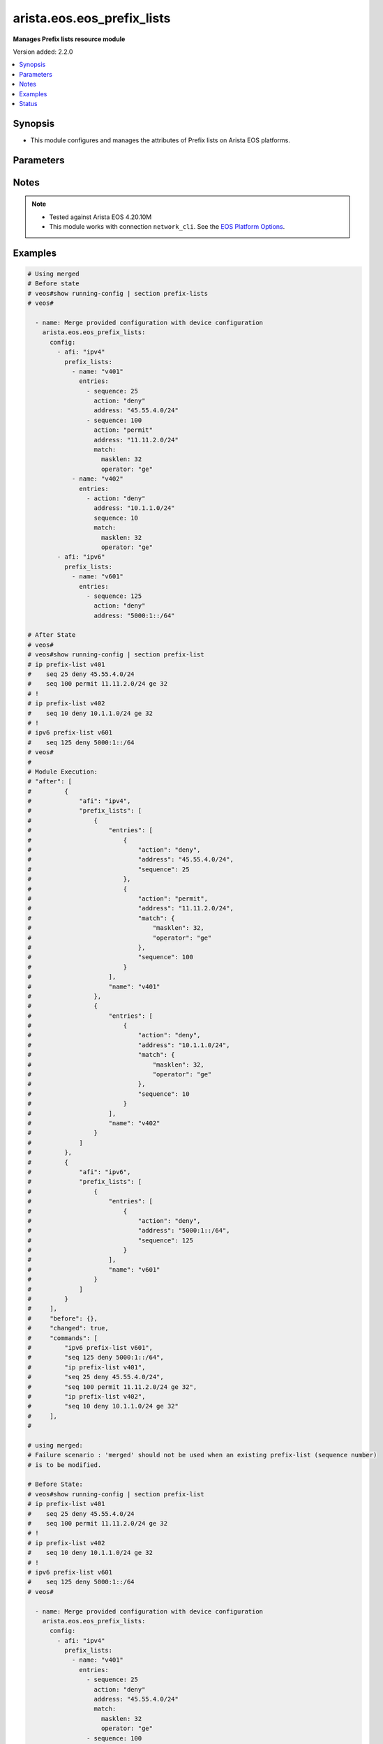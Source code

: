 .. _arista.eos.eos_prefix_lists_module:


***************************
arista.eos.eos_prefix_lists
***************************

**Manages Prefix lists resource module**


Version added: 2.2.0

.. contents::
   :local:
   :depth: 1


Synopsis
--------
- This module configures and manages the attributes of Prefix lists on Arista EOS platforms.




Parameters
----------

.. raw:: html

    <table  border=0 cellpadding=0 class="documentation-table">
        <tr>
            <th colspan="5">Parameter</th>
            <th>Choices/<font color="blue">Defaults</font></th>
            <th width="100%">Comments</th>
        </tr>
            <tr>
                <td colspan="5">
                    <div class="ansibleOptionAnchor" id="parameter-"></div>
                    <b>config</b>
                    <a class="ansibleOptionLink" href="#parameter-" title="Permalink to this option"></a>
                    <div style="font-size: small">
                        <span style="color: purple">list</span>
                         / <span style="color: purple">elements=dictionary</span>
                    </div>
                </td>
                <td>
                </td>
                <td>
                        <div>A list of dictionary of prefix-list options</div>
                </td>
            </tr>
                                <tr>
                    <td class="elbow-placeholder"></td>
                <td colspan="4">
                    <div class="ansibleOptionAnchor" id="parameter-"></div>
                    <b>afi</b>
                    <a class="ansibleOptionLink" href="#parameter-" title="Permalink to this option"></a>
                    <div style="font-size: small">
                        <span style="color: purple">string</span>
                         / <span style="color: red">required</span>
                    </div>
                </td>
                <td>
                        <ul style="margin: 0; padding: 0"><b>Choices:</b>
                                    <li>ipv4</li>
                                    <li>ipv6</li>
                        </ul>
                </td>
                <td>
                        <div>The Address Family Indicator (AFI) for the  prefix list.</div>
                </td>
            </tr>
            <tr>
                    <td class="elbow-placeholder"></td>
                <td colspan="4">
                    <div class="ansibleOptionAnchor" id="parameter-"></div>
                    <b>prefix_lists</b>
                    <a class="ansibleOptionLink" href="#parameter-" title="Permalink to this option"></a>
                    <div style="font-size: small">
                        <span style="color: purple">list</span>
                         / <span style="color: purple">elements=dictionary</span>
                    </div>
                </td>
                <td>
                </td>
                <td>
                        <div>A list of prefix-lists.</div>
                </td>
            </tr>
                                <tr>
                    <td class="elbow-placeholder"></td>
                    <td class="elbow-placeholder"></td>
                <td colspan="3">
                    <div class="ansibleOptionAnchor" id="parameter-"></div>
                    <b>entries</b>
                    <a class="ansibleOptionLink" href="#parameter-" title="Permalink to this option"></a>
                    <div style="font-size: small">
                        <span style="color: purple">list</span>
                         / <span style="color: purple">elements=dictionary</span>
                    </div>
                </td>
                <td>
                </td>
                <td>
                        <div>List of prefix-lists</div>
                </td>
            </tr>
                                <tr>
                    <td class="elbow-placeholder"></td>
                    <td class="elbow-placeholder"></td>
                    <td class="elbow-placeholder"></td>
                <td colspan="2">
                    <div class="ansibleOptionAnchor" id="parameter-"></div>
                    <b>action</b>
                    <a class="ansibleOptionLink" href="#parameter-" title="Permalink to this option"></a>
                    <div style="font-size: small">
                        <span style="color: purple">string</span>
                    </div>
                </td>
                <td>
                        <ul style="margin: 0; padding: 0"><b>Choices:</b>
                                    <li>deny</li>
                                    <li>permit</li>
                        </ul>
                </td>
                <td>
                        <div>action to be performed on the specified path</div>
                </td>
            </tr>
            <tr>
                    <td class="elbow-placeholder"></td>
                    <td class="elbow-placeholder"></td>
                    <td class="elbow-placeholder"></td>
                <td colspan="2">
                    <div class="ansibleOptionAnchor" id="parameter-"></div>
                    <b>address</b>
                    <a class="ansibleOptionLink" href="#parameter-" title="Permalink to this option"></a>
                    <div style="font-size: small">
                        <span style="color: purple">string</span>
                    </div>
                </td>
                <td>
                </td>
                <td>
                        <div>ipv4/v6 address in prefix-mask or address-masklen format</div>
                </td>
            </tr>
            <tr>
                    <td class="elbow-placeholder"></td>
                    <td class="elbow-placeholder"></td>
                    <td class="elbow-placeholder"></td>
                <td colspan="2">
                    <div class="ansibleOptionAnchor" id="parameter-"></div>
                    <b>match</b>
                    <a class="ansibleOptionLink" href="#parameter-" title="Permalink to this option"></a>
                    <div style="font-size: small">
                        <span style="color: purple">dictionary</span>
                    </div>
                </td>
                <td>
                </td>
                <td>
                        <div>match masklen</div>
                </td>
            </tr>
                                <tr>
                    <td class="elbow-placeholder"></td>
                    <td class="elbow-placeholder"></td>
                    <td class="elbow-placeholder"></td>
                    <td class="elbow-placeholder"></td>
                <td colspan="1">
                    <div class="ansibleOptionAnchor" id="parameter-"></div>
                    <b>masklen</b>
                    <a class="ansibleOptionLink" href="#parameter-" title="Permalink to this option"></a>
                    <div style="font-size: small">
                        <span style="color: purple">integer</span>
                    </div>
                </td>
                <td>
                </td>
                <td>
                        <div>Mask Length.</div>
                </td>
            </tr>
            <tr>
                    <td class="elbow-placeholder"></td>
                    <td class="elbow-placeholder"></td>
                    <td class="elbow-placeholder"></td>
                    <td class="elbow-placeholder"></td>
                <td colspan="1">
                    <div class="ansibleOptionAnchor" id="parameter-"></div>
                    <b>operator</b>
                    <a class="ansibleOptionLink" href="#parameter-" title="Permalink to this option"></a>
                    <div style="font-size: small">
                        <span style="color: purple">string</span>
                    </div>
                </td>
                <td>
                        <ul style="margin: 0; padding: 0"><b>Choices:</b>
                                    <li>eq</li>
                                    <li>le</li>
                                    <li>ge</li>
                        </ul>
                </td>
                <td>
                        <div>equalto/greater than/lesser than</div>
                </td>
            </tr>

            <tr>
                    <td class="elbow-placeholder"></td>
                    <td class="elbow-placeholder"></td>
                    <td class="elbow-placeholder"></td>
                <td colspan="2">
                    <div class="ansibleOptionAnchor" id="parameter-"></div>
                    <b>resequence</b>
                    <a class="ansibleOptionLink" href="#parameter-" title="Permalink to this option"></a>
                    <div style="font-size: small">
                        <span style="color: purple">dictionary</span>
                    </div>
                </td>
                <td>
                </td>
                <td>
                        <div>Resequence the list.</div>
                </td>
            </tr>
                                <tr>
                    <td class="elbow-placeholder"></td>
                    <td class="elbow-placeholder"></td>
                    <td class="elbow-placeholder"></td>
                    <td class="elbow-placeholder"></td>
                <td colspan="1">
                    <div class="ansibleOptionAnchor" id="parameter-"></div>
                    <b>default</b>
                    <a class="ansibleOptionLink" href="#parameter-" title="Permalink to this option"></a>
                    <div style="font-size: small">
                        <span style="color: purple">boolean</span>
                    </div>
                </td>
                <td>
                        <ul style="margin: 0; padding: 0"><b>Choices:</b>
                                    <li>no</li>
                                    <li>yes</li>
                        </ul>
                </td>
                <td>
                        <div>Resequence with default values (10).</div>
                </td>
            </tr>
            <tr>
                    <td class="elbow-placeholder"></td>
                    <td class="elbow-placeholder"></td>
                    <td class="elbow-placeholder"></td>
                    <td class="elbow-placeholder"></td>
                <td colspan="1">
                    <div class="ansibleOptionAnchor" id="parameter-"></div>
                    <b>start_seq</b>
                    <a class="ansibleOptionLink" href="#parameter-" title="Permalink to this option"></a>
                    <div style="font-size: small">
                        <span style="color: purple">integer</span>
                    </div>
                </td>
                <td>
                </td>
                <td>
                        <div>Starting sequence number.</div>
                </td>
            </tr>
            <tr>
                    <td class="elbow-placeholder"></td>
                    <td class="elbow-placeholder"></td>
                    <td class="elbow-placeholder"></td>
                    <td class="elbow-placeholder"></td>
                <td colspan="1">
                    <div class="ansibleOptionAnchor" id="parameter-"></div>
                    <b>step</b>
                    <a class="ansibleOptionLink" href="#parameter-" title="Permalink to this option"></a>
                    <div style="font-size: small">
                        <span style="color: purple">integer</span>
                    </div>
                </td>
                <td>
                </td>
                <td>
                        <div>Step to increment the sequence number.</div>
                </td>
            </tr>

            <tr>
                    <td class="elbow-placeholder"></td>
                    <td class="elbow-placeholder"></td>
                    <td class="elbow-placeholder"></td>
                <td colspan="2">
                    <div class="ansibleOptionAnchor" id="parameter-"></div>
                    <b>sequence</b>
                    <a class="ansibleOptionLink" href="#parameter-" title="Permalink to this option"></a>
                    <div style="font-size: small">
                        <span style="color: purple">integer</span>
                    </div>
                </td>
                <td>
                </td>
                <td>
                        <div>sequence number</div>
                </td>
            </tr>

            <tr>
                    <td class="elbow-placeholder"></td>
                    <td class="elbow-placeholder"></td>
                <td colspan="3">
                    <div class="ansibleOptionAnchor" id="parameter-"></div>
                    <b>name</b>
                    <a class="ansibleOptionLink" href="#parameter-" title="Permalink to this option"></a>
                    <div style="font-size: small">
                        <span style="color: purple">string</span>
                         / <span style="color: red">required</span>
                    </div>
                </td>
                <td>
                </td>
                <td>
                        <div>Name of the prefix-list</div>
                </td>
            </tr>


            <tr>
                <td colspan="5">
                    <div class="ansibleOptionAnchor" id="parameter-"></div>
                    <b>running_config</b>
                    <a class="ansibleOptionLink" href="#parameter-" title="Permalink to this option"></a>
                    <div style="font-size: small">
                        <span style="color: purple">string</span>
                    </div>
                </td>
                <td>
                </td>
                <td>
                        <div>This option is used only with state <em>parsed</em>.</div>
                        <div>The value of this option should be the output received from the EOS device by executing the command <b>show running-config | section access-list</b>.</div>
                        <div>The state <em>parsed</em> reads the configuration from <code>running_config</code> option and transforms it into Ansible structured data as per the resource module&#x27;s argspec and the value is then returned in the <em>parsed</em> key within the result.</div>
                </td>
            </tr>
            <tr>
                <td colspan="5">
                    <div class="ansibleOptionAnchor" id="parameter-"></div>
                    <b>state</b>
                    <a class="ansibleOptionLink" href="#parameter-" title="Permalink to this option"></a>
                    <div style="font-size: small">
                        <span style="color: purple">string</span>
                    </div>
                </td>
                <td>
                        <ul style="margin: 0; padding: 0"><b>Choices:</b>
                                    <li>deleted</li>
                                    <li><div style="color: blue"><b>merged</b>&nbsp;&larr;</div></li>
                                    <li>overridden</li>
                                    <li>replaced</li>
                                    <li>gathered</li>
                                    <li>rendered</li>
                                    <li>parsed</li>
                        </ul>
                </td>
                <td>
                        <div>The state the configuration should be left in.</div>
                </td>
            </tr>
    </table>
    <br/>


Notes
-----

.. note::
   - Tested against Arista EOS 4.20.10M
   - This module works with connection ``network_cli``. See the `EOS Platform Options <eos_platform_options>`_.



Examples
--------

.. code-block:: yaml

    # Using merged
    # Before state
    # veos#show running-config | section prefix-lists
    # veos#

      - name: Merge provided configuration with device configuration
        arista.eos.eos_prefix_lists:
          config:
            - afi: "ipv4"
              prefix_lists:
                - name: "v401"
                  entries:
                    - sequence: 25
                      action: "deny"
                      address: "45.55.4.0/24"
                    - sequence: 100
                      action: "permit"
                      address: "11.11.2.0/24"
                      match:
                        masklen: 32
                        operator: "ge"
                - name: "v402"
                  entries:
                    - action: "deny"
                      address: "10.1.1.0/24"
                      sequence: 10
                      match:
                        masklen: 32
                        operator: "ge"
            - afi: "ipv6"
              prefix_lists:
                - name: "v601"
                  entries:
                    - sequence: 125
                      action: "deny"
                      address: "5000:1::/64"

    # After State
    # veos#
    # veos#show running-config | section prefix-list
    # ip prefix-list v401
    #    seq 25 deny 45.55.4.0/24
    #    seq 100 permit 11.11.2.0/24 ge 32
    # !
    # ip prefix-list v402
    #    seq 10 deny 10.1.1.0/24 ge 32
    # !
    # ipv6 prefix-list v601
    #    seq 125 deny 5000:1::/64
    # veos#
    #
    # Module Execution:
    # "after": [
    #         {
    #             "afi": "ipv4",
    #             "prefix_lists": [
    #                 {
    #                     "entries": [
    #                         {
    #                             "action": "deny",
    #                             "address": "45.55.4.0/24",
    #                             "sequence": 25
    #                         },
    #                         {
    #                             "action": "permit",
    #                             "address": "11.11.2.0/24",
    #                             "match": {
    #                                 "masklen": 32,
    #                                 "operator": "ge"
    #                             },
    #                             "sequence": 100
    #                         }
    #                     ],
    #                     "name": "v401"
    #                 },
    #                 {
    #                     "entries": [
    #                         {
    #                             "action": "deny",
    #                             "address": "10.1.1.0/24",
    #                             "match": {
    #                                 "masklen": 32,
    #                                 "operator": "ge"
    #                             },
    #                             "sequence": 10
    #                         }
    #                     ],
    #                     "name": "v402"
    #                 }
    #             ]
    #         },
    #         {
    #             "afi": "ipv6",
    #             "prefix_lists": [
    #                 {
    #                     "entries": [
    #                         {
    #                             "action": "deny",
    #                             "address": "5000:1::/64",
    #                             "sequence": 125
    #                         }
    #                     ],
    #                     "name": "v601"
    #                 }
    #             ]
    #         }
    #     ],
    #     "before": {},
    #     "changed": true,
    #     "commands": [
    #         "ipv6 prefix-list v601",
    #         "seq 125 deny 5000:1::/64",
    #         "ip prefix-list v401",
    #         "seq 25 deny 45.55.4.0/24",
    #         "seq 100 permit 11.11.2.0/24 ge 32",
    #         "ip prefix-list v402",
    #         "seq 10 deny 10.1.1.0/24 ge 32"
    #     ],
    #

    # using merged:
    # Failure scenario : 'merged' should not be used when an existing prefix-list (sequence number)
    # is to be modified.

    # Before State:
    # veos#show running-config | section prefix-list
    # ip prefix-list v401
    #    seq 25 deny 45.55.4.0/24
    #    seq 100 permit 11.11.2.0/24 ge 32
    # !
    # ip prefix-list v402
    #    seq 10 deny 10.1.1.0/24 ge 32
    # !
    # ipv6 prefix-list v601
    #    seq 125 deny 5000:1::/64
    # veos#

      - name: Merge provided configuration with device configuration
        arista.eos.eos_prefix_lists:
          config:
            - afi: "ipv4"
              prefix_lists:
                - name: "v401"
                  entries:
                    - sequence: 25
                      action: "deny"
                      address: "45.55.4.0/24"
                      match:
                        masklen: 32
                        operator: "ge"
                    - sequence: 100
                      action: "permit"
                      address: "11.11.2.0/24"
                      match:
                        masklen: 32
                        operator: "ge"
                - name: "v402"
                  entries:
                    - action: "deny"
                      address: "10.1.1.0/24"
                      sequence: 10
                      match:
                        masklen: 32
                        operator: "ge"
            - afi: "ipv6"
              prefix_lists:
                - name: "v601"
                  entries:
                    - sequence: 125
                      action: "deny"
                      address: "5000:1::/64"
          state: merged

    # Module Execution:
    # fatal: [192.168.122.113]: FAILED! => {
    #     "changed": false,
    #     "invocation": {
    #         "module_args": {
    #             "config": [
    #                 {
    #                     "afi": "ipv4",
    #                     "prefix_lists": [
    #                         {
    #                             "entries": [
    #                                 {
    #                                     "action": "deny",
    #                                     "address": "45.55.4.0/24",
    #                                     "match": {
    #                                         "masklen": 32,
    #                                         "operator": "ge"
    #                                     },
    #                                     "resequence": null,
    #                                     "sequence": 25
    #                                 },
    #                                 {
    #                                     "action": "permit",
    #                                     "address": "11.11.2.0/24",
    #                                     "match": {
    #                                         "masklen": 32,
    #                                         "operator": "ge"
    #                                     },
    #                                     "resequence": null,
    #                                     "sequence": 100
    #                                 }
    #                             ],
    #                             "name": "v401"
    #                         },
    #                         {
    #                             "entries": [
    #                                 {
    #                                     "action": "deny",
    #                                     "address": "10.1.1.0/24",
    #                                     "match": {
    #                                         "masklen": 32,
    #                                         "operator": "ge"
    #                                     },
    #                                     "resequence": null,
    #                                     "sequence": 10
    #                                 }
    #                             ],
    #                             "name": "v402"
    #                         }
    #                     ]
    #                 },
    #                 {
    #                     "afi": "ipv6",
    #                     "prefix_lists": [
    #                         {
    #                             "entries": [
    #                                 {
    #                                     "action": "deny",
    #                                     "address": "5000:1::/64",
    #                                     "match": null,
    #                                     "resequence": null,
    #                                     "sequence": 125
    #                                 }
    #                             ],
    #                             "name": "v601"
    #                         }
    #                     ]
    #                 }
    #             ],
    #             "running_config": null,
    #             "state": "merged"
    #         }
    #     },
    #     "msg": "Sequence number 25 is already present. Use replaced/overridden operation to change the configuration"
    # }
    #

    # Using Replaced:

    # Before state:
    # veos#show running-config | section prefix-list
    # ip prefix-list v401
    #    seq 25 deny 45.55.4.0/24
    #    seq 100 permit 11.11.2.0/24 ge 32
    # !
    # ip prefix-list v402
    #    seq 10 deny 10.1.1.0/24 ge 32
    # !
    # ipv6 prefix-list v601
    #    seq 125 deny 5000:1::/64
    # veos#
      - name: Replace
        arista.eos.eos_prefix_lists:
          config:
            - afi: "ipv4"
              prefix_lists:
                - name: "v401"
                  entries:
                    - sequence: 25
                      action: "deny"
                      address: "45.55.4.0/24"
                      match:
                        masklen: 32
                        operator: "ge"
                    - sequence: 200
                      action: "permit"
                      address: "200.11.2.0/24"
                      match:
                        masklen: 32
                        operator: "ge"
          state: replaced
    # After State:
    # veos#show running-config | section prefix-list
    # ip prefix-list v401
    #    seq 25 deny 45.55.4.0/24 ge 32
    #    seq 200 permit 200.11.2.0/24 ge 32
    # !
    # ipv6 prefix-list v601
    #    seq 125 deny 5000:1::/64
    # veos#
    #
    #
    # Module Execution:
    #
    # "after": [
    #         {
    #             "afi": "ipv4",
    #             "prefix_lists": [
    #                 {
    #                     "entries": [
    #                         {
    #                             "action": "deny",
    #                             "address": "45.55.4.0/24",
    #                             "match": {
    #                                 "masklen": 32,
    #                                 "operator": "ge"
    #                             },
    #                             "sequence": 25
    #                         },
    #                         {
    #                             "action": "permit",
    #                             "address": "200.11.2.0/24",
    #                             "match": {
    #                                 "masklen": 32,
    #                                 "operator": "ge"
    #                             },
    #                             "sequence": 200
    #                         }
    #                     ],
    #                     "name": "v401"
    #                 }
    #             ]
    #         },
    #         {
    #             "afi": "ipv6",
    #             "prefix_lists": [
    #                 {
    #                     "entries": [
    #                         {
    #                             "action": "deny",
    #                             "address": "5000:1::/64",
    #                             "sequence": 125
    #                         }
    #                     ],
    #                     "name": "v601"
    #                 }
    #             ]
    #         }
    #     ],
    #     "before": [
    #         {
    #             "afi": "ipv4",
    #             "prefix_lists": [
    #                 {
    #                     "entries": [
    #                         {
    #                             "action": "deny",
    #                             "address": "45.55.4.0/24",
    #                             "sequence": 25
    #                         },
    #                         {
    #                             "action": "permit",
    #                             "address": "11.11.2.0/24",
    #                             "match": {
    #                                 "masklen": 32,
    #                                 "operator": "ge"
    #                             },
    #                             "sequence": 100
    #                         }
    #                     ],
    #                     "name": "v401"
    #                 },
    #                 {
    #                     "entries": [
    #                         {
    #                             "action": "deny",
    #                             "address": "10.1.1.0/24",
    #                             "match": {
    #                                 "masklen": 32,
    #                                 "operator": "ge"
    #                             },
    #                             "sequence": 10
    #                         }
    #                     ],
    #                     "name": "v402"
    #                 }
    #             ]
    #         },
    #         {
    #             "afi": "ipv6",
    #             "prefix_lists": [
    #                 {
    #                     "entries": [
    #                         {
    #                             "action": "deny",
    #                             "address": "5000:1::/64",
    #                             "sequence": 125
    #                         }
    #                     ],
    #                     "name": "v601"
    #                 }
    #             ]
    #         }
    #     ],
    #     "changed": true,
    #     "commands": [
    #         "ip prefix-list v401",
    #         "no seq 25",
    #         "seq 25 deny 45.55.4.0/24 ge 32",
    #         "seq 200 permit 200.11.2.0/24 ge 32",
    #         "no seq 100",
    #         "no ip prefix-list v402"
    #     ],

    # Using overridden:
    # Before State:

    # veos#show running-config | section prefix-list
    # ip prefix-list v401
    #    seq 25 deny 45.55.4.0/24 ge 32
    #    seq 100 permit 11.11.2.0/24 ge 32
    #    seq 200 permit 200.11.2.0/24 ge 32
    # !
    # ip prefix-list v402
    #    seq 10 deny 10.1.1.0/24 ge 32
    # !
    # ipv6 prefix-list v601
    #    seq 125 deny 5000:1::/64
    # veos#


      - name: Override
        arista.eos.eos_prefix_lists:
          config:
            - afi: "ipv4"
              prefix_lists:
                - name: "v401"
                  entries:
                    - sequence: 25
                      action: "deny"
                      address: "45.55.4.0/24"
                    - sequence: 300
                      action: "permit"
                      address: "30.11.2.0/24"
                      match:
                        masklen: 32
                        operator: "ge"
                - name: "v403"
                  entries:
                    - action: "deny"
                      address: "10.1.1.0/24"
                      sequence: 10
          state: overridden

    # After State
    # veos#
    # veos#show running-config | section prefix-list
    # ip prefix-list v401
    #    seq 25 deny 45.55.4.0/24 ge 32
    #    seq 300 permit 30.11.2.0/24 ge 32
    # !
    # ip prefix-list v403
    #    seq 10 deny 10.1.1.0/24
    # veos#
    #
    #
    # Module Execution:
    # "after": [
    #         {
    #             "afi": "ipv4",
    #             "prefix_lists": [
    #                 {
    #                     "entries": [
    #                         {
    #                             "action": "deny",
    #                             "address": "45.55.4.0/24",
    #                             "match": {
    #                                 "masklen": 32,
    #                                 "operator": "ge"
    #                             },
    #                             "sequence": 25
    #                         },
    #                         {
    #                             "action": "permit",
    #                             "address": "30.11.2.0/24",
    #                             "match": {
    #                                 "masklen": 32,
    #                                 "operator": "ge"
    #                             },
    #                             "sequence": 300
    #                         }
    #                     ],
    #                     "name": "v401"
    #                 },
    #                 {
    #                     "entries": [
    #                         {
    #                             "action": "deny",
    #                             "address": "10.1.1.0/24",
    #                             "sequence": 10
    #                         }
    #                     ],
    #                     "name": "v403"
    #                 }
    #             ]
    #         }
    #     ],
    #     "before": [
    #         {
    #             "afi": "ipv4",
    #             "prefix_lists": [
    #                 {
    #                     "entries": [
    #                         {
    #                             "action": "deny",
    #                             "address": "45.55.4.0/24",
    #                             "match": {
    #                                 "masklen": 32,
    #                                 "operator": "ge"
    #                             },
    #                             "sequence": 25
    #                         },
    #                         {
    #                             "action": "permit",
    #                             "address": "11.11.2.0/24",
    #                             "match": {
    #                                 "masklen": 32,
    #                                 "operator": "ge"
    #                             },
    #                             "sequence": 100
    #                         },
    #                         {
    #                             "action": "permit",
    #                             "address": "200.11.2.0/24",
    #                             "match": {
    #                                 "masklen": 32,
    #                                 "operator": "ge"
    #                             },
    #                             "sequence": 200
    #                         }
    #                     ],
    #                     "name": "v401"
    #                 },
    #                 {
    #                     "entries": [
    #                         {
    #                             "action": "deny",
    #                             "address": "10.1.1.0/24",
    #                             "match": {
    #                                 "masklen": 32,
    #                                 "operator": "ge"
    #                             },
    #                             "sequence": 10
    #                         }
    #                     ],
    #                     "name": "v402"
    #                 }
    #             ]
    #         },
    #         {
    #             "afi": "ipv6",
    #             "prefix_lists": [
    #                 {
    #                     "entries": [
    #                         {
    #                             "action": "deny",
    #                             "address": "5000:1::/64",
    #                             "sequence": 125
    #                         }
    #                     ],
    #                     "name": "v601"
    #                 }
    #             ]
    #         }
    #     ],
    #     "changed": true,
    #     "commands": [
    #         "no ipv6 prefix-list v601",
    #         "ip prefix-list v401",
    #         "seq 25 deny 45.55.4.0/24",
    #         "seq 300 permit 30.11.2.0/24 ge 32",
    #         "no seq 100",
    #         "no seq 200",
    #         "ip prefix-list v403",
    #         "seq 10 deny 10.1.1.0/24",
    #         "no ip prefix-list v402"
    #     ],
    #

    # Using deleted:
    # Before State:

    # veos#show running-config | section prefix-list
    # ip prefix-list v401
    #    seq 25 deny 45.55.4.0/24 ge 32
    #    seq 100 permit 11.11.2.0/24 ge 32
    #    seq 300 permit 30.11.2.0/24 ge 32
    # !
    # ip prefix-list v402
    #    seq 10 deny 10.1.1.0/24 ge 32
    # !
    # ip prefix-list v403
    #    seq 10 deny 10.1.1.0/24
    # !
    # ipv6 prefix-list v601
    #    seq 125 deny 5000:1::/64
    # veos#

      - name: Delete device configuration
        arista.eos.eos_prefix_lists:
          config:
            - afi: "ipv6"
          state: deleted


    # after State:
    # veos#show running-config | section prefix-list
    # ip prefix-list v401
    #    seq 25 deny 45.55.4.0/24 ge 32
    #    seq 100 permit 11.11.2.0/24 ge 32
    #    seq 300 permit 30.11.2.0/24 ge 32
    # !
    # ip prefix-list v402
    #    seq 10 deny 10.1.1.0/24 ge 32
    # !
    # ip prefix-list v403
    #    seq 10 deny 10.1.1.0/24
    #
    #
    # Module Execution:
    #     "after": [
    #         {
    #             "afi": "ipv4",
    #             "prefix_lists": [
    #                 {
    #                     "entries": [
    #                         {
    #                             "action": "deny",
    #                             "address": "45.55.4.0/24",
    #                             "match": {
    #                                 "masklen": 32,
    #                                 "operator": "ge"
    #                             },
    #                             "sequence": 25
    #                         },
    #                         {
    #                             "action": "permit",
    #                             "address": "11.11.2.0/24",
    #                             "match": {
    #                                 "masklen": 32,
    #                                 "operator": "ge"
    #                             },
    #                             "sequence": 100
    #                         },
    #                         {
    #                             "action": "permit",
    #                             "address": "30.11.2.0/24",
    #                             "match": {
    #                                 "masklen": 32,
    #                                 "operator": "ge"
    #                             },
    #                             "sequence": 300
    #                         }
    #                     ],
    #                     "name": "v401"
    #                 },
    #                 {
    #                     "entries": [
    #                         {
    #                             "action": "deny",
    #                             "address": "10.1.1.0/24",
    #                             "match": {
    #                                 "masklen": 32,
    #                                 "operator": "ge"
    #                             },
    #                             "sequence": 10
    #                         }
    #                     ],
    #                     "name": "v402"
    #                 },
    #                 {
    #                     "entries": [
    #                         {
    #                             "action": "deny",
    #                             "address": "10.1.1.0/24",
    #                             "sequence": 10
    #                         }
    #                     ],
    #                     "name": "v403"
    #                 }
    #             ]
    #         }
    #     ],
    #     "before": [
    #         {
    #             "afi": "ipv4",
    #             "prefix_lists": [
    #                 {
    #                     "entries": [
    #                         {
    #                             "action": "deny",
    #                             "address": "45.55.4.0/24",
    #                             "match": {
    #                                 "masklen": 32,
    #                                 "operator": "ge"
    #                             },
    #                             "sequence": 25
    #                         },
    #                         {
    #                             "action": "permit",
    #                             "address": "11.11.2.0/24",
    #                             "match": {
    #                                 "masklen": 32,
    #                                 "operator": "ge"
    #                             },
    #                             "sequence": 100
    #                         },
    #                         {
    #                             "action": "permit",
    #                             "address": "30.11.2.0/24",
    #                             "match": {
    #                                 "masklen": 32,
    #                                 "operator": "ge"
    #                             },
    #                             "sequence": 300
    #                         }
    #                     ],
    #                     "name": "v401"
    #                 },
    #                 {
    #                     "entries": [
    #                         {
    #                             "action": "deny",
    #                             "address": "10.1.1.0/24",
    #                             "match": {
    #                                 "masklen": 32,
    #                                 "operator": "ge"
    #                             },
    #                             "sequence": 10
    #                         }
    #                     ],
    #                     "name": "v402"
    #                 },
    #                 {
    #                     "entries": [
    #                         {
    #                             "action": "deny",
    #                             "address": "10.1.1.0/24",
    #                             "sequence": 10
    #                         }
    #                     ],
    #                     "name": "v403"
    #                 }
    #             ]
    #         },
    #         {
    #             "afi": "ipv6",
    #             "prefix_lists": [
    #                 {
    #                     "entries": [
    #                         {
    #                             "action": "deny",
    #                             "address": "5000:1::/64",
    #                             "sequence": 125
    #                         }
    #                     ],
    #                     "name": "v601"
    #                 }
    #             ]
    #         }
    #     ],
    #     "changed": true,
    #     "commands": [
    #         "no ipv6 prefix-list v601"
    #     ],
    #

    # Using deleted
    # Before state:

    # veos#show running-config | section prefix-list
    # ip prefix-list v401
    #    seq 25 deny 45.55.4.0/24 ge 32
    #    seq 100 permit 11.11.2.0/24 ge 32
    #    seq 300 permit 30.11.2.0/24 ge 32
    # !
    # ip prefix-list v402
    #    seq 10 deny 10.1.1.0/24 ge 32
    # !
    # ip prefix-list v403
    #    seq 10 deny 10.1.1.0/24
    # veos#

      - name: Delete device configuration
        arista.eos.eos_prefix_lists:
          state: deleted

    # After State:
    # veos#show running-config | section prefix-list
    # veos#
    #
    # Module Execution:
    #    "after": {},
    #    "before": [
    #        {
    #            "afi": "ipv4",
    #            "prefix_lists": [
    #                {
    #                    "entries": [
    #                        {
    #                            "action": "deny",
    #                            "address": "45.55.4.0/24",
    #                            "match": {
    #                                "masklen": 32,
    #                                "operator": "ge"
    #                            },
    #                            "sequence": 25
    #                        },
    #                        {
    #                            "action": "permit",
    #                            "address": "11.11.2.0/24",
    #                            "match": {
    #                                "masklen": 32,
    #                                "operator": "ge"
    #                            },
    #                            "sequence": 100
    #                        },
    #                        {
    #                            "action": "permit",
    #                            "address": "30.11.2.0/24",
    #                            "match": {
    #                                "masklen": 32,
    #                                "operator": "ge"
    #                            },
    #                            "sequence": 300
    #                        }
    #                    ],
    #                    "name": "v401"
    #                },
    #                {
    #                    "entries": [
    #                        {
    #                            "action": "deny",
    #                            "address": "10.1.1.0/24",
    #                            "match": {
    #                                "masklen": 32,
    #                                "operator": "ge"
    #                            },
    #                            "sequence": 10
    #                        }
    #                    ],
    #                    "name": "v402"
    #                },
    #                {
    #                    "entries": [
    #                        {
    #                            "action": "deny",
    #                            "address": "10.1.1.0/24",
    #                            "sequence": 10
    #                        }
    #                    ],
    #                    "name": "v403"
    #                }
    #            ]
    #        }
    #    ],
    #    "changed": true,
    #    "commands": [
    #        "no ip prefix-list v401",
    #        "no ip prefix-list v402",
    #        "no ip prefix-list v403"
    #    ],
    #

    # Using parsed:
    # parse_prefix_lists.cfg
    # ip prefix-list v401
    #    seq 25 deny 45.55.4.0/24
    #    seq 100 permit 11.11.2.0/24 ge 32
    # !
    # ip prefix-list v402
    #    seq 10 deny 10.1.1.0/24
    # !
    # ipv6 prefix-list v601
    #    seq 125 deny 5000:1::/64
    #
      - name: parse configs
        arista.eos.eos_prefix_lists:
          running_config: "{{ lookup('file', './parsed_prefix_lists.cfg') }}"
          state: parsed

    # Module Execution:
    #     "parsed": [
    #         {
    #             "afi": "ipv4",
    #             "prefix_lists": [
    #                 {
    #                     "entries": [
    #                         {
    #                             "action": "deny",
    #                             "address": "45.55.4.0/24",
    #                             "sequence": 25
    #                         },
    #                         {
    #                             "action": "permit",
    #                             "address": "11.11.2.0/24",
    #                             "match": {
    #                                 "masklen": 32,
    #                                 "operator": "ge"
    #                             },
    #                             "sequence": 100
    #                         }
    #                     ],
    #                     "name": "v401"
    #                 },
    #                 {
    #                     "entries": [
    #                         {
    #                             "action": "deny",
    #                             "address": "10.1.1.0/24",
    #                             "sequence": 10
    #                         }
    #                     ],
    #                     "name": "v402"
    #                 }
    #             ]
    #         },
    #         {
    #             "afi": "ipv6",
    #             "prefix_lists": [
    #                 {
    #                     "entries": [
    #                         {
    #                             "action": "deny",
    #                             "address": "5000:1::/64",
    #                             "sequence": 125
    #                         }
    #                     ],
    #                     "name": "v601"
    #                 }
    #             ]
    #         }
    #     ]

    # Using rendered:
      - name: Render provided configuration
        arista.eos.eos_prefix_lists:
          config:
            - afi: "ipv4"
              prefix_lists:
                - name: "v401"
                  entries:
                    - sequence: 25
                      action: "deny"
                      address: "45.55.4.0/24"
                    - sequence: 200
                      action: "permit"
                      address: "200.11.2.0/24"
                      match:
                        masklen: 32
                        operator: "ge"
                - name: "v403"
                  entries:
                    - action: "deny"
                      address: "10.1.1.0/24"
                      sequence: 10
          state: rendered

    # Module Execution:
    #  "rendered": [
    #         "ip prefix-list v401",
    #         "seq 25 deny 45.55.4.0/24",
    #         "seq 200 permit 200.11.2.0/24 ge 32",
    #         "ip prefix-list v403",
    #         "seq 10 deny 10.1.1.0/24"
    #     ]
    #

    # using gathered:
    # Device config:
    # veos#show running-config | section prefix-list
    # ip prefix-list v401
    #    seq 25 deny 45.55.4.0/24
    #    seq 100 permit 11.11.2.0/24 ge 32
    # !
    # ip prefix-list v402
    #    seq 10 deny 10.1.1.0/24 ge 32
    # !
    # ipv6 prefix-list v601
    #    seq 125 deny 5000:1::/64
    # veos#

      - name: gather configs
        arista.eos.eos_prefix_lists:
          state: gathered

    # Module Execution:
    #
    # "gathered": [
    #         {
    #             "afi": "ipv4",
    #             "prefix_lists": [
    #                 {
    #                     "entries": [
    #                         {
    #                             "action": "deny",
    #                             "address": "45.55.4.0/24",
    #                             "sequence": 25
    #                         },
    #                         {
    #                             "action": "permit",
    #                             "address": "11.11.2.0/24",
    #                             "match": {
    #                                 "masklen": 32,
    #                                 "operator": "ge"
    #                             },
    #                             "sequence": 100
    #                         }
    #                     ],
    #                     "name": "v401"
    #                 },
    #                 {
    #                     "entries": [
    #                         {
    #                             "action": "deny",
    #                             "address": "10.1.1.0/24",
    #                             "match": {
    #                                 "masklen": 32,
    #                                 "operator": "ge"
    #                             },
    #                             "sequence": 10
    #                         }
    #                     ],
    #                     "name": "v402"
    #                 }
    #             ]
    #         },
    #         {
    #             "afi": "ipv6",
    #             "prefix_lists": [
    #                 {
    #                     "entries": [
    #                         {
    #                             "action": "deny",
    #                             "address": "5000:1::/64",
    #                             "sequence": 125
    #                         }
    #                     ],
    #                     "name": "v601"
    #                 }
    #             ]
    #         }
    #     ],




Status
------


Authors
~~~~~~~

- Gomathi Selvi Srinivasan (@GomathiselviS)

